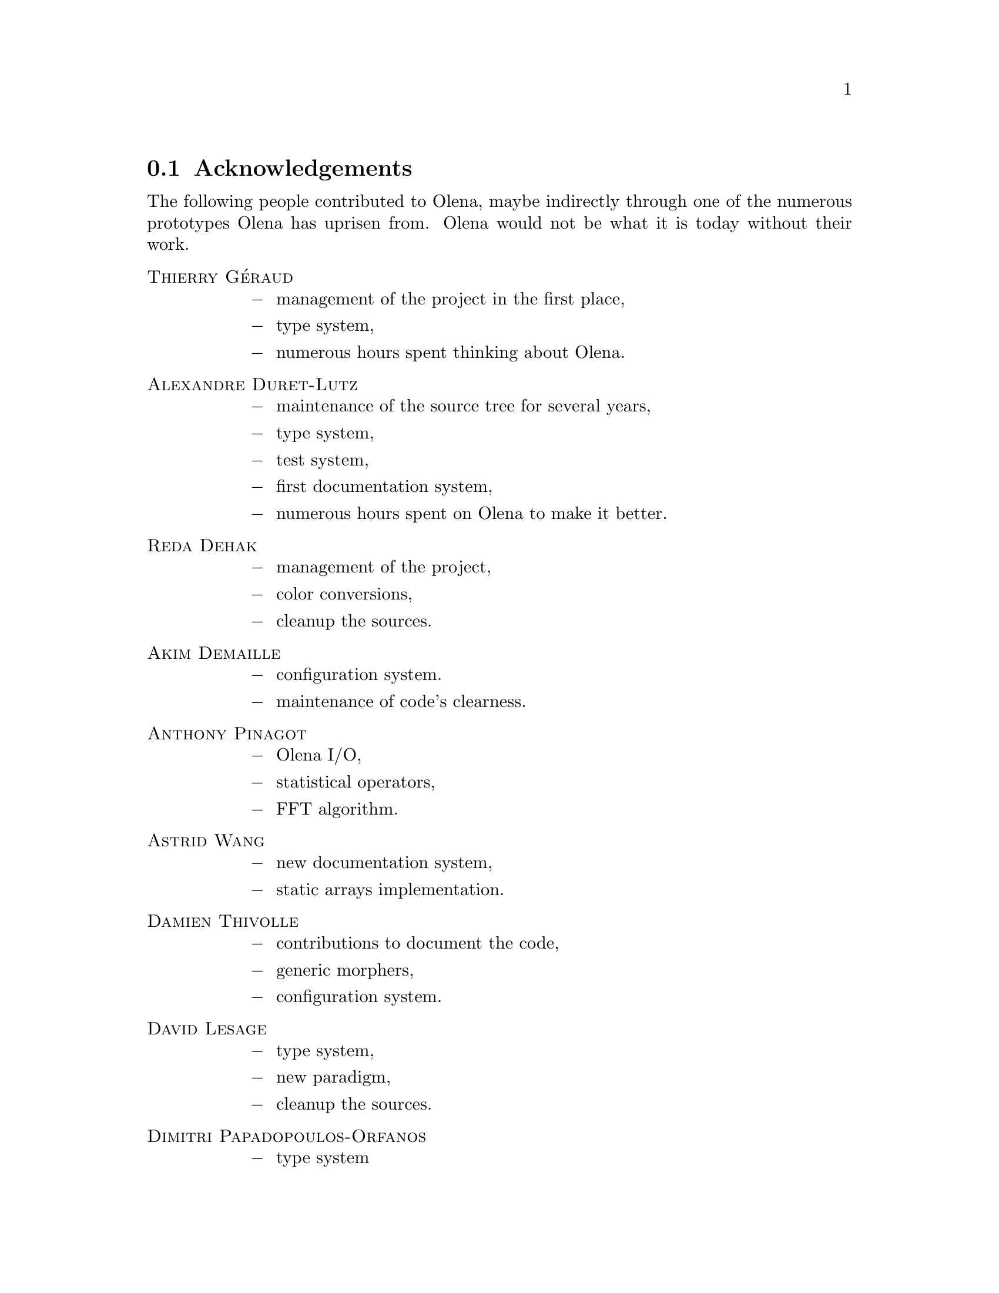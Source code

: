 @documentencoding ISO-8859-1

@node Acknowledgements
@section Acknowledgements

The following people contributed to Olena, maybe indirectly through
one of the numerous prototypes Olena has uprisen from. Olena would not
be what it is today without their work.

@table @sc
@item Thierry G@'eraud
@itemize @minus
@item management of the project in the first place,
@item type system,
@item numerous hours spent thinking about Olena.
@end itemize

@item Alexandre Duret-Lutz
@itemize @minus
@item maintenance of the source tree for several years,
@item type system,
@item test system,
@item first documentation system,
@item numerous hours spent on Olena to make it better.
@end itemize

@item Reda Dehak
@itemize @minus
@item management of the project,
@item color conversions,
@item cleanup the sources.
@end itemize

@item Akim Demaille
@itemize @minus
@item configuration system.
@item maintenance of code's clearness.
@end itemize

@item Anthony Pinagot
@itemize @minus
@item Olena I/O,
@item statistical operators,
@item FFT algorithm.
@end itemize

@item Astrid Wang
@itemize @minus
@item new documentation system,
@item static arrays implementation.
@end itemize

@item Damien Thivolle
@itemize @minus
@item contributions to document the code,
@item generic morphers,
@item configuration system.
@end itemize

@item David Lesage
@itemize @minus
@item type system,
@item new paradigm,
@item cleanup the sources.
@end itemize

@item Dimitri Papadopoulos-Orfanos
@itemize @minus
@item  type system
@end itemize


@item Emmanuel Turquin
@itemize @minus
@item implementation of transforms,
@item integre.
@end itemize

@item Giovanni Palma
@itemize @minus
@item color conversion,
@item attribute opening and closing algorithms,
@item new documentation system,
@item document the code,
@item cleanup the sources.
@end itemize

@item Heru Xue
@itemize @minus
@item color system.
@end itemize

@item Ignacy Gawedzki
@itemize @minus
@item color system.
@end itemize


@item Jean Chalard
@itemize @minus
@item colors,
@item vectors and matrices implementation,
@item Olena iterators implementation,
@item wavelets.
@end itemize

@item Jean-S@'ebastien Mouret
@itemize @minus
@item image I/O,
@item source tree and configuration system,
@item fast morphological operators.
@end itemize

@item J@'er@^ome Darbon
@itemize @minus
@item image morphology and Olena morpho.
@end itemize

@item Ludovic Perrine
@itemize @minus
@item fuzzy types.
@end itemize

@item Micha@"el Strauss
@itemize @minus
@item image morphology,
@item watershed algorithms,
@item Olena I/O.
@end itemize

@item Nicolas Burrus
@itemize @minus
@item integre,
@item Olena I/O,
@item source tree.
@end itemize

@item Niels van Vliet
@itemize @minus
@item color conversion,
@item attribute opening and closing algorithms,
@item contributions to document the code,
@item histograms.
@end itemize

@item Pierre-Yves Strub
@itemize @minus
@item Olena morpho,
@item source tree and configuration system,
@item type system.
@end itemize

@item Qu@^oc Peyrot
@itemize @minus
@item watershed algorithm.
@end itemize

@item Rapha@"el Poss
@itemize @minus
@item source tree and configuration system,
@item documentation.
@end itemize

@item R@'emi Coupet
@itemize @minus
@item Olena morpho,
@item data types (pre-0.6),
@item Olena core,
@item bibliographic research.
@end itemize

@item Renaud Fran@,cois
@itemize @minus
@item bibliographic research.
@end itemize

@item Simon Odou
@itemize @minus
@item contributions to document the code,
@item generic morphers.
@end itemize

@item Sylvain Berlemont
@itemize @minus
@item combinatorial maps,
@item cleanup the sources.
@end itemize

@item Yann R@'egis-Gianas
@itemize @minus
@item type system.
@end itemize

@item Yoann Fabre
@itemize @minus
@item type system.
@end itemize


@item Vincent Berruchon

@end table

@sp 2

In addition, we would like to thank EPITA and its user groups EpX and
Prologin for giving us access to Solaris, FreeBSD, NetBSD, OpenBSD and
CygWin machines.

